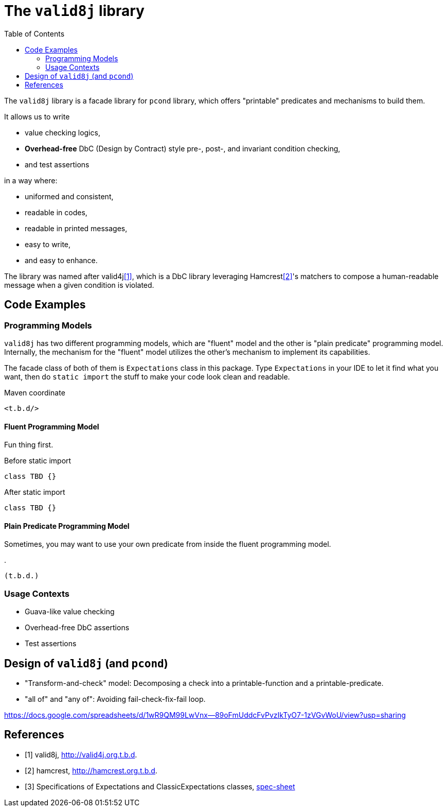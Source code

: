 :toc:

= The `valid8j` library

The `valid8j` library is a facade library for `pcond` library, which offers "printable" predicates and mechanisms to build them.

It allows us to write

- value checking logics,
- *Overhead-free* DbC (Design by Contract) style pre-, post-, and invariant condition checking,
- and test assertions

in a way where:

- uniformed and consistent,
- readable in codes,
- readable in printed messages,
- easy to write,
- and easy to enhance.

The library was named after valid4j<<valid4j>>, which is a DbC library leveraging Hamcrest<<hamcrest>>'s matchers to compose a human-readable message when a given condition is violated.

== Code Examples

=== Programming Models

`valid8j` has two different programming models, which are "fluent" model and the other is "plain predicate" programming model.
Internally, the mechanism for the "fluent" model utilizes the other's mechanism to implement its capabilities.

The facade class of both of them is `Expectations` class in this package.
Type `Expectations` in your IDE to let it find what you want, then do `static import` the stuff to make your code look clean and readable.

[source, xml]
.Maven coordinate
----
<t.b.d/>
----

==== Fluent Programming Model

Fun thing first.

[source, java]
.Before static import
----
class TBD {}
----

[source, java]
.After static import
----
class TBD {}
----

==== Plain Predicate Programming Model

Sometimes, you may want to use your own predicate from inside the fluent programming model.

[java]
.
----
(t.b.d.)
----


=== Usage Contexts

- Guava-like value checking
- Overhead-free DbC assertions
- Test assertions

== Design of `valid8j` (and `pcond`)

- "Transform-and-check" model: Decomposing a check into a printable-function and a printable-predicate.
- "all of" and "any of": Avoiding fail-check-fix-fail loop.

https://docs.google.com/spreadsheets/d/1wR9QM99LwVnx--89oFmUddcFvPvzIkTyO7-1zVGvWoU/view?usp=sharing
[bibliography]
== References

- [[[valid4j, 1]]] valid8j, http://valid4j.org.t.b.d.
- [[[hamcrest, 2]]] hamcrest, http://hamcrest.org.t.b.d.
- [[[specsheet, 3]]] Specifications of Expectations and ClassicExpectations classes, https://docs.google.com/spreadsheets/d/1wR9QM99LwVnx--89oFmUddcFvPvzIkTyO7-1zVGvWoU/view?usp=sharing[spec-sheet]
